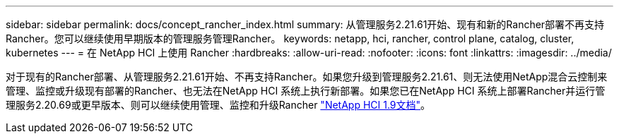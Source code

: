 ---
sidebar: sidebar 
permalink: docs/concept_rancher_index.html 
summary: 从管理服务2.21.61开始、现有和新的Rancher部署不再支持Rancher。您可以继续使用早期版本的管理服务管理Rancher。 
keywords: netapp, hci, rancher, control plane, catalog, cluster, kubernetes 
---
= 在 NetApp HCI 上使用 Rancher
:hardbreaks:
:allow-uri-read: 
:nofooter: 
:icons: font
:linkattrs: 
:imagesdir: ../media/


[role="lead"]
对于现有的Rancher部署、从管理服务2.21.61开始、不再支持Rancher。如果您升级到管理服务2.21.61、则无法使用NetApp混合云控制来管理、监控或升级现有部署的Rancher、也无法在NetApp HCI 系统上执行新部署。如果您已在NetApp HCI 系统上部署Rancher并运行管理服务2.20.69或更早版本、则可以继续使用管理、监控和升级Rancher http://docs.netapp.com/us-en/hci19/docs/concept_rancher_product_overview.html["NetApp HCI 1.9文档"^]。

